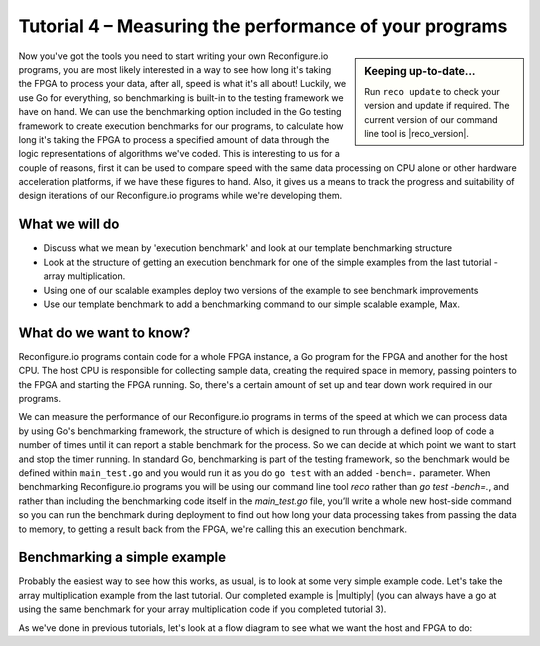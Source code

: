 Tutorial 4 – Measuring the performance of your programs
======================================================
.. sidebar:: Keeping up-to-date...

    Run ``reco update`` to check your version and update if required. The current version of our command line tool is |reco_version|.

Now you've got the tools you need to start writing your own Reconfigure.io programs, you are most likely interested in a way to see how long it's taking the FPGA to process your data, after all, speed is what it's all about! Luckily, we use Go for everything, so benchmarking is built-in to the testing framework we have on hand. We can use the benchmarking option included in the Go testing framework to create execution benchmarks for our programs, to calculate how long it's taking the FPGA to process a specified amount of data through the logic representations of algorithms we've coded. This is interesting to us for a couple of reasons, first it can be used to compare speed with the same data processing on CPU alone or other hardware acceleration platforms, if we have these figures to hand. Also, it gives us a means to track the progress and suitability of design iterations of our Reconfigure.io programs while we're developing them.

What we will do
----------------
* Discuss what we mean by 'execution benchmark' and look at our template benchmarking structure
* Look at the structure of getting an execution benchmark for one of the simple examples from the last tutorial - array multiplication.
* Using one of our scalable examples deploy two versions of the example to see benchmark improvements
* Use our template benchmark to add a benchmarking command to our simple scalable example, Max.

What do we want to know?
------------------------
Reconfigure.io programs contain code for a whole FPGA instance, a Go program for the FPGA and another for the host CPU. The host CPU is responsible for collecting sample data, creating the required space in memory, passing pointers to the FPGA and starting the FPGA running. So, there's a certain amount of set up and tear down work required in our programs.

We can measure the performance of our Reconfigure.io programs in terms of the speed at which we can process data by using Go's benchmarking framework, the structure of which is designed to run through a defined loop of code a number of times until it can report a stable benchmark for the process. So we can decide at which point we want to start and stop the timer running. In standard Go, benchmarking is part of the testing framework, so the benchmark would be defined within ``main_test.go`` and you would run it as you do ``go test`` with an added ``-bench=.`` parameter. When benchmarking Reconfigure.io programs you will be using our command line tool `reco` rather than `go test -bench=.`, and rather than including the benchmarking code itself in the `main_test.go` file, you’ll write a whole new host-side command so you can run the benchmark during deployment to find out how long your data processing takes from passing the data to memory, to getting a result back from the FPGA, we're calling this an execution benchmark.

Benchmarking a simple example
------------------------------
Probably the easiest way to see how this works, as usual, is to look at some very simple example code. Let's take the array multiplication example from the last tutorial. Our completed example is |multiply| (you can always have a go at using the same benchmark for your array multiplication code if you completed tutorial 3).

As we've done in previous tutorials, let's look at a flow diagram to see what we want the host and FPGA to do:

.. |multiply| raw:: html

   <a href="https://godoc.org/github.com/ReconfigureIO/sdaccel" target="_blank">here</a>
